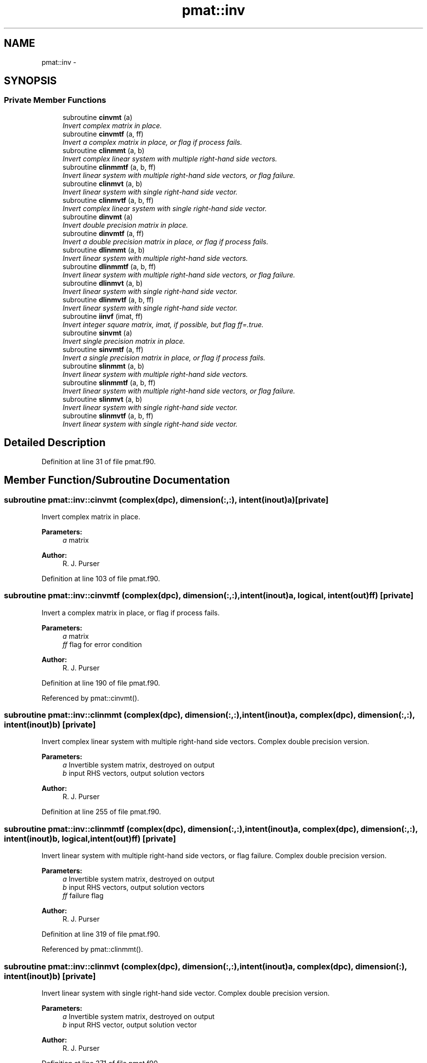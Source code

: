 .TH "pmat::inv" 3 "Tue May 3 2022" "Version 1.6.0" "grid_tools" \" -*- nroff -*-
.ad l
.nh
.SH NAME
pmat::inv \- 
.SH SYNOPSIS
.br
.PP
.SS "Private Member Functions"

.in +1c
.ti -1c
.RI "subroutine \fBcinvmt\fP (a)"
.br
.RI "\fIInvert complex matrix in place\&. \fP"
.ti -1c
.RI "subroutine \fBcinvmtf\fP (a, ff)"
.br
.RI "\fIInvert a complex matrix in place, or flag if process fails\&. \fP"
.ti -1c
.RI "subroutine \fBclinmmt\fP (a, b)"
.br
.RI "\fIInvert complex linear system with multiple right-hand side vectors\&. \fP"
.ti -1c
.RI "subroutine \fBclinmmtf\fP (a, b, ff)"
.br
.RI "\fIInvert linear system with multiple right-hand side vectors, or flag failure\&. \fP"
.ti -1c
.RI "subroutine \fBclinmvt\fP (a, b)"
.br
.RI "\fIInvert linear system with single right-hand side vector\&. \fP"
.ti -1c
.RI "subroutine \fBclinmvtf\fP (a, b, ff)"
.br
.RI "\fIInvert complex linear system with single right-hand side vector\&. \fP"
.ti -1c
.RI "subroutine \fBdinvmt\fP (a)"
.br
.RI "\fIInvert double precision matrix in place\&. \fP"
.ti -1c
.RI "subroutine \fBdinvmtf\fP (a, ff)"
.br
.RI "\fIInvert a double precision matrix in place, or flag if process fails\&. \fP"
.ti -1c
.RI "subroutine \fBdlinmmt\fP (a, b)"
.br
.RI "\fIInvert linear system with multiple right-hand side vectors\&. \fP"
.ti -1c
.RI "subroutine \fBdlinmmtf\fP (a, b, ff)"
.br
.RI "\fIInvert linear system with multiple right-hand side vectors, or flag failure\&. \fP"
.ti -1c
.RI "subroutine \fBdlinmvt\fP (a, b)"
.br
.RI "\fIInvert linear system with single right-hand side vector\&. \fP"
.ti -1c
.RI "subroutine \fBdlinmvtf\fP (a, b, ff)"
.br
.RI "\fIInvert linear system with single right-hand side vector\&. \fP"
.ti -1c
.RI "subroutine \fBiinvf\fP (imat, ff)"
.br
.RI "\fIInvert integer square matrix, imat, if possible, but flag ff=\&.true\&. \fP"
.ti -1c
.RI "subroutine \fBsinvmt\fP (a)"
.br
.RI "\fIInvert single precision matrix in place\&. \fP"
.ti -1c
.RI "subroutine \fBsinvmtf\fP (a, ff)"
.br
.RI "\fIInvert a single precision matrix in place, or flag if process fails\&. \fP"
.ti -1c
.RI "subroutine \fBslinmmt\fP (a, b)"
.br
.RI "\fIInvert linear system with multiple right-hand side vectors\&. \fP"
.ti -1c
.RI "subroutine \fBslinmmtf\fP (a, b, ff)"
.br
.RI "\fIInvert linear system with multiple right-hand side vectors, or flag failure\&. \fP"
.ti -1c
.RI "subroutine \fBslinmvt\fP (a, b)"
.br
.RI "\fIInvert linear system with single right-hand side vector\&. \fP"
.ti -1c
.RI "subroutine \fBslinmvtf\fP (a, b, ff)"
.br
.RI "\fIInvert linear system with single right-hand side vector\&. \fP"
.in -1c
.SH "Detailed Description"
.PP 
Definition at line 31 of file pmat\&.f90\&.
.SH "Member Function/Subroutine Documentation"
.PP 
.SS "subroutine pmat::inv::cinvmt (complex(dpc), dimension(:,:), intent(inout)a)\fC [private]\fP"

.PP
Invert complex matrix in place\&. 
.PP
\fBParameters:\fP
.RS 4
\fIa\fP matrix 
.RE
.PP
\fBAuthor:\fP
.RS 4
R\&. J\&. Purser 
.RE
.PP

.PP
Definition at line 103 of file pmat\&.f90\&.
.SS "subroutine pmat::inv::cinvmtf (complex(dpc), dimension(:,:), intent(inout)a, logical, intent(out)ff)\fC [private]\fP"

.PP
Invert a complex matrix in place, or flag if process fails\&. 
.PP
\fBParameters:\fP
.RS 4
\fIa\fP matrix 
.br
\fIff\fP flag for error condition 
.RE
.PP
\fBAuthor:\fP
.RS 4
R\&. J\&. Purser 
.RE
.PP

.PP
Definition at line 190 of file pmat\&.f90\&.
.PP
Referenced by pmat::cinvmt()\&.
.SS "subroutine pmat::inv::clinmmt (complex(dpc), dimension(:,:), intent(inout)a, complex(dpc), dimension(:,:), intent(inout)b)\fC [private]\fP"

.PP
Invert complex linear system with multiple right-hand side vectors\&. Complex double precision version\&.
.PP
\fBParameters:\fP
.RS 4
\fIa\fP Invertible system matrix, destroyed on output 
.br
\fIb\fP input RHS vectors, output solution vectors 
.RE
.PP
\fBAuthor:\fP
.RS 4
R\&. J\&. Purser 
.RE
.PP

.PP
Definition at line 255 of file pmat\&.f90\&.
.SS "subroutine pmat::inv::clinmmtf (complex(dpc), dimension(:,:), intent(inout)a, complex(dpc), dimension(:,:), intent(inout)b, logical, intent(out)ff)\fC [private]\fP"

.PP
Invert linear system with multiple right-hand side vectors, or flag failure\&. Complex double precision version\&.
.PP
\fBParameters:\fP
.RS 4
\fIa\fP Invertible system matrix, destroyed on output 
.br
\fIb\fP input RHS vectors, output solution vectors 
.br
\fIff\fP failure flag 
.RE
.PP
\fBAuthor:\fP
.RS 4
R\&. J\&. Purser 
.RE
.PP

.PP
Definition at line 319 of file pmat\&.f90\&.
.PP
Referenced by pmat::clinmmt()\&.
.SS "subroutine pmat::inv::clinmvt (complex(dpc), dimension(:,:), intent(inout)a, complex(dpc), dimension(:), intent(inout)b)\fC [private]\fP"

.PP
Invert linear system with single right-hand side vector\&. Complex double precision version\&.
.PP
\fBParameters:\fP
.RS 4
\fIa\fP Invertible system matrix, destroyed on output 
.br
\fIb\fP input RHS vector, output solution vector 
.RE
.PP
\fBAuthor:\fP
.RS 4
R\&. J\&. Purser 
.RE
.PP

.PP
Definition at line 371 of file pmat\&.f90\&.
.SS "subroutine pmat::inv::clinmvtf (complex(dpc), dimension(:,:), intent(inout)a, complex(dpc), dimension(:), intent(inout)b, logical, intent(out)ff)\fC [private]\fP"

.PP
Invert complex linear system with single right-hand side vector\&. 
.PP
\fBParameters:\fP
.RS 4
\fIa\fP Invertible system matrix, destroyed on output 
.br
\fIb\fP input RHS vector, output solution vector 
.br
\fIff\fP failure flag 
.RE
.PP
\fBAuthor:\fP
.RS 4
R\&. J\&. Purser 
.RE
.PP

.PP
Definition at line 429 of file pmat\&.f90\&.
.PP
Referenced by pmat::clinmvt()\&.
.SS "subroutine pmat::inv::dinvmt (real(dp), dimension(:,:), intent(inout)a)\fC [private]\fP"

.PP
Invert double precision matrix in place\&. 
.PP
\fBParameters:\fP
.RS 4
\fIa\fP matrix 
.RE
.PP
\fBAuthor:\fP
.RS 4
R\&. J\&. Purser 
.RE
.PP

.PP
Definition at line 92 of file pmat\&.f90\&.
.SS "subroutine pmat::inv::dinvmtf (real(dp), dimension(:,:), intent(inout)a, logical, intent(out)ff)\fC [private]\fP"

.PP
Invert a double precision matrix in place, or flag if process fails\&. 
.PP
\fBParameters:\fP
.RS 4
\fIa\fP matrix 
.br
\fIff\fP flag for error condition 
.RE
.PP
\fBAuthor:\fP
.RS 4
R\&. J\&. Purser 
.RE
.PP

.PP
Definition at line 153 of file pmat\&.f90\&.
.PP
Referenced by pmat::dinvmt()\&.
.SS "subroutine pmat::inv::dlinmmt (real(dp), dimension(:,:), intent(inout)a, real(dp), dimension(:,:), intent(inout)b)\fC [private]\fP"

.PP
Invert linear system with multiple right-hand side vectors\&. Double precision version
.PP
\fBParameters:\fP
.RS 4
\fIa\fP Invertible system matrix, destroyed on output 
.br
\fIb\fP input RHS vectors, output solution vectors 
.RE
.PP
\fBAuthor:\fP
.RS 4
R\&. J\&. Purser 
.RE
.PP

.PP
Definition at line 242 of file pmat\&.f90\&.
.SS "subroutine pmat::inv::dlinmmtf (real(dp), dimension(:,:), intent(inout)a, real(dp), dimension(:,:), intent(inout)b, logical, intent(out)ff)\fC [private]\fP"

.PP
Invert linear system with multiple right-hand side vectors, or flag failure\&. Double precision version\&.
.PP
\fBParameters:\fP
.RS 4
\fIa\fP Invertible system matrix, destroyed on output 
.br
\fIb\fP input RHS vectors, output solution vectors 
.br
\fIff\fP failure flag 
.RE
.PP
\fBAuthor:\fP
.RS 4
R\&. J\&. Purser 
.RE
.PP

.PP
Definition at line 294 of file pmat\&.f90\&.
.PP
Referenced by pmat::dlinmmt()\&.
.SS "subroutine pmat::inv::dlinmvt (real(dp), dimension(:,:), intent(inout)a, real(dp), dimension(:), intent(inout)b)\fC [private]\fP"

.PP
Invert linear system with single right-hand side vector\&. Double precision version\&.
.PP
\fBParameters:\fP
.RS 4
\fIa\fP Invertible system matrix, destroyed on output 
.br
\fIb\fP input RHS vector, output solution vector 
.RE
.PP
\fBAuthor:\fP
.RS 4
R\&. J\&. Purser 
.RE
.PP

.PP
Definition at line 357 of file pmat\&.f90\&.
.SS "subroutine pmat::inv::dlinmvtf (real(dp), dimension(:,:), intent(inout)a, real(dp), dimension(:), intent(inout)b, logical, intent(out)ff)\fC [private]\fP"

.PP
Invert linear system with single right-hand side vector\&. 
.PP
\fBParameters:\fP
.RS 4
\fIa\fP Invertible system matrix, destroyed on output 
.br
\fIb\fP input RHS vector, output solution vector 
.br
\fIff\fP failure flag 
.RE
.PP
\fBAuthor:\fP
.RS 4
R\&. J\&. Purser 
.RE
.PP

.PP
Definition at line 407 of file pmat\&.f90\&.
.PP
Referenced by pmat::dlinmvt()\&.
.SS "subroutine pmat::inv::iinvf (integer(spi), dimension(:,:), intent(inout)imat, logical, intent(out)ff)\fC [private]\fP"

.PP
Invert integer square matrix, imat, if possible, but flag ff=\&.true\&. if not possible\&. (Determinant of imat must be +1 or -1)
.PP
\fBParameters:\fP
.RS 4
\fIimat\fP integer square matrix 
.br
\fIff\fP error flag 
.RE
.PP
\fBAuthor:\fP
.RS 4
R\&. J\&. Purser 
.RE
.PP

.PP
Definition at line 451 of file pmat\&.f90\&.
.SS "subroutine pmat::inv::sinvmt (real(sp), dimension(:,:), intent(inout)a)\fC [private]\fP"

.PP
Invert single precision matrix in place\&. 
.PP
\fBParameters:\fP
.RS 4
\fIa\fP matrix 
.RE
.PP
\fBAuthor:\fP
.RS 4
R\&. J\&. Purser 
.RE
.PP

.PP
Definition at line 81 of file pmat\&.f90\&.
.SS "subroutine pmat::inv::sinvmtf (real(sp), dimension(:,:), intent(inout)a, logical, intent(out)ff)\fC [private]\fP"

.PP
Invert a single precision matrix in place, or flag if process fails\&. 
.PP
\fBParameters:\fP
.RS 4
\fIa\fP matrix 
.br
\fIff\fP flag for error condition 
.RE
.PP
\fBAuthor:\fP
.RS 4
R\&. J\&. Purser 
.RE
.PP

.PP
Definition at line 115 of file pmat\&.f90\&.
.PP
Referenced by pmat::sinvmt()\&.
.SS "subroutine pmat::inv::slinmmt (real(sp), dimension(:,:), intent(inout)a, real(sp), dimension(:,:), intent(inout)b)\fC [private]\fP"

.PP
Invert linear system with multiple right-hand side vectors\&. Single precision version\&.
.PP
\fBParameters:\fP
.RS 4
\fIa\fP Invertible system matrix, destroyed on output 
.br
\fIb\fP input RHS vectors, output solution vectors 
.RE
.PP
\fBAuthor:\fP
.RS 4
R\&. J\&. Purser 
.RE
.PP

.PP
Definition at line 229 of file pmat\&.f90\&.
.SS "subroutine pmat::inv::slinmmtf (real(sp), dimension(:,:), intent(inout)a, real(sp), dimension(:,:), intent(inout)b, logical, intent(out)ff)\fC [private]\fP"

.PP
Invert linear system with multiple right-hand side vectors, or flag failure\&. Single precision version\&.
.PP
\fBParameters:\fP
.RS 4
\fIa\fP Invertible system matrix, destroyed on output 
.br
\fIb\fP input RHS vectors, output solution vectors 
.br
\fIff\fP failure flag 
.RE
.PP
\fBAuthor:\fP
.RS 4
R\&. J\&. Purser 
.RE
.PP

.PP
Definition at line 269 of file pmat\&.f90\&.
.PP
Referenced by pmat::slinmmt()\&.
.SS "subroutine pmat::inv::slinmvt (real(sp), dimension(:,:), intent(inout)a, real(sp), dimension(:), intent(inout)b)\fC [private]\fP"

.PP
Invert linear system with single right-hand side vector\&. Single precision version\&.
.PP
\fBParameters:\fP
.RS 4
\fIa\fP Invertible system matrix, destroyed on output 
.br
\fIb\fP input RHS vector, output solution vector 
.RE
.PP
\fBAuthor:\fP
.RS 4
R\&. J\&. Purser 
.RE
.PP

.PP
Definition at line 343 of file pmat\&.f90\&.
.SS "subroutine pmat::inv::slinmvtf (real(sp), dimension(:,:), intent(inout)a, real(sp), dimension(:), intent(inout)b, logical, intent(out)ff)\fC [private]\fP"

.PP
Invert linear system with single right-hand side vector\&. 
.PP
\fBParameters:\fP
.RS 4
\fIa\fP Invertible system matrix, destroyed on output 
.br
\fIb\fP input RHS vector, output solution vector 
.br
\fIff\fP failure flag 
.RE
.PP
\fBAuthor:\fP
.RS 4
R\&. J\&. Purser 
.RE
.PP

.PP
Definition at line 385 of file pmat\&.f90\&.
.PP
Referenced by pmat::slinmvt()\&.

.SH "Author"
.PP 
Generated automatically by Doxygen for grid_tools from the source code\&.
